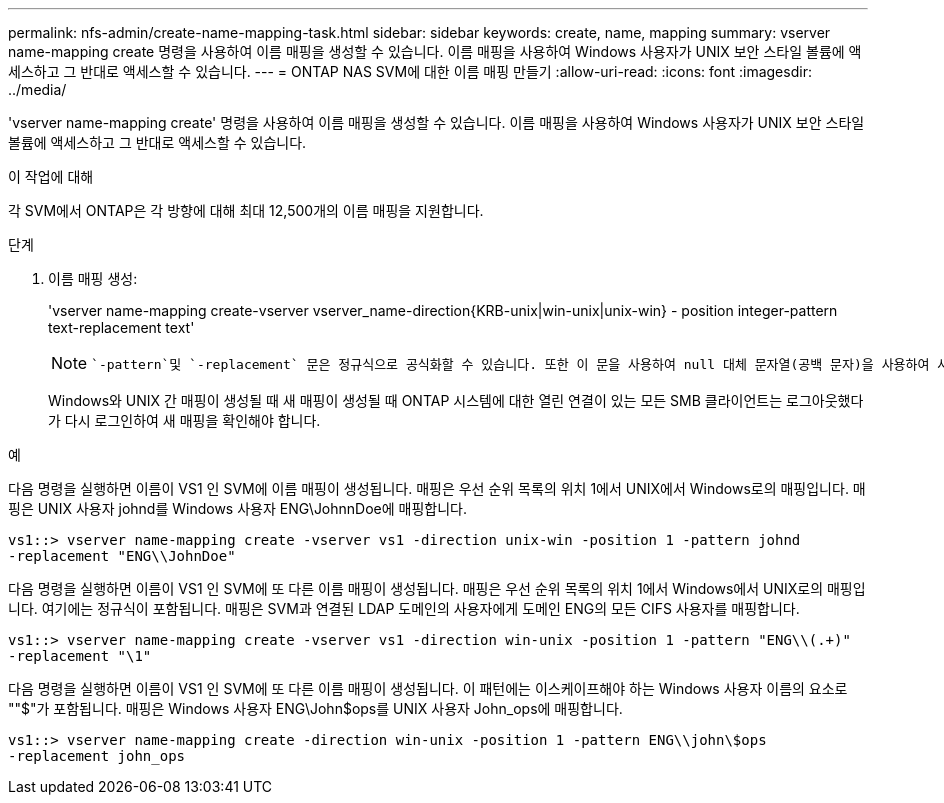 ---
permalink: nfs-admin/create-name-mapping-task.html 
sidebar: sidebar 
keywords: create, name, mapping 
summary: vserver name-mapping create 명령을 사용하여 이름 매핑을 생성할 수 있습니다. 이름 매핑을 사용하여 Windows 사용자가 UNIX 보안 스타일 볼륨에 액세스하고 그 반대로 액세스할 수 있습니다. 
---
= ONTAP NAS SVM에 대한 이름 매핑 만들기
:allow-uri-read: 
:icons: font
:imagesdir: ../media/


[role="lead"]
'vserver name-mapping create' 명령을 사용하여 이름 매핑을 생성할 수 있습니다. 이름 매핑을 사용하여 Windows 사용자가 UNIX 보안 스타일 볼륨에 액세스하고 그 반대로 액세스할 수 있습니다.

.이 작업에 대해
각 SVM에서 ONTAP은 각 방향에 대해 최대 12,500개의 이름 매핑을 지원합니다.

.단계
. 이름 매핑 생성:
+
'vserver name-mapping create-vserver vserver_name-direction{KRB-unix|win-unix|unix-win} - position integer-pattern text-replacement text'

+
[NOTE]
====
 `-pattern`및 `-replacement` 문은 정규식으로 공식화할 수 있습니다. 또한 이 문을 사용하여 null 대체 문자열(공백 문자)을 사용하여 사용자에 대한 매핑을 명시적으로 거부할 `" "` 수도 `-replacement` 있습니다. 에 대한 자세한 내용은 `vserver name-mapping create` link:https://docs.netapp.com/us-en/ontap-cli/vserver-name-mapping-create.html["ONTAP 명령 참조입니다"^]을 참조하십시오.

====
+
Windows와 UNIX 간 매핑이 생성될 때 새 매핑이 생성될 때 ONTAP 시스템에 대한 열린 연결이 있는 모든 SMB 클라이언트는 로그아웃했다가 다시 로그인하여 새 매핑을 확인해야 합니다.



.예
다음 명령을 실행하면 이름이 VS1 인 SVM에 이름 매핑이 생성됩니다. 매핑은 우선 순위 목록의 위치 1에서 UNIX에서 Windows로의 매핑입니다. 매핑은 UNIX 사용자 johnd를 Windows 사용자 ENG\JohnnDoe에 매핑합니다.

[listing]
----
vs1::> vserver name-mapping create -vserver vs1 -direction unix-win -position 1 -pattern johnd
-replacement "ENG\\JohnDoe"
----
다음 명령을 실행하면 이름이 VS1 인 SVM에 또 다른 이름 매핑이 생성됩니다. 매핑은 우선 순위 목록의 위치 1에서 Windows에서 UNIX로의 매핑입니다. 여기에는 정규식이 포함됩니다. 매핑은 SVM과 연결된 LDAP 도메인의 사용자에게 도메인 ENG의 모든 CIFS 사용자를 매핑합니다.

[listing]
----
vs1::> vserver name-mapping create -vserver vs1 -direction win-unix -position 1 -pattern "ENG\\(.+)"
-replacement "\1"
----
다음 명령을 실행하면 이름이 VS1 인 SVM에 또 다른 이름 매핑이 생성됩니다. 이 패턴에는 이스케이프해야 하는 Windows 사용자 이름의 요소로 ""$"가 포함됩니다. 매핑은 Windows 사용자 ENG\John$ops를 UNIX 사용자 John_ops에 매핑합니다.

[listing]
----
vs1::> vserver name-mapping create -direction win-unix -position 1 -pattern ENG\\john\$ops
-replacement john_ops
----